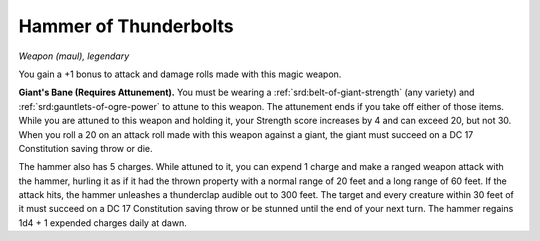 
.. _srd:hammer-of-thunderbolts:

Hammer of Thunderbolts
------------------------------------------------------


*Weapon (maul), legendary*

You gain a +1 bonus to attack and damage rolls made with this magic
weapon.

**Giant's Bane (Requires Attunement).** You must
be wearing a :ref:`srd:belt-of-giant-strength` (any variety) and :ref:`srd:gauntlets-of-ogre-power` to attune to this weapon. The attunement ends if you take
off either of those items. While you are attuned to this weapon and
holding it, your Strength score increases by 4 and can exceed
20, but not 30. When you roll a 20 on an attack roll made with this
weapon against a giant, the giant must succeed on a DC 17 Constitution
saving throw or die.

The hammer also has 5 charges. While attuned to
it, you can expend 1 charge and make a ranged weapon attack with the
hammer, hurling it as if it had the thrown property with a normal range
of 20 feet and a long range of 60 feet. If the attack hits, the hammer
unleashes a thunderclap audible out to 300 feet. The target and every
creature within 30 feet of it must succeed on a DC 17 Constitution
saving throw or be stunned until the end of your next turn. The hammer
regains 1d4 + 1 expended charges daily at dawn.

